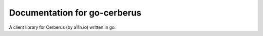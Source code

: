 Documentation for go-cerberus
=============================

A client library for Cerberus (by a11n.io) written in go.